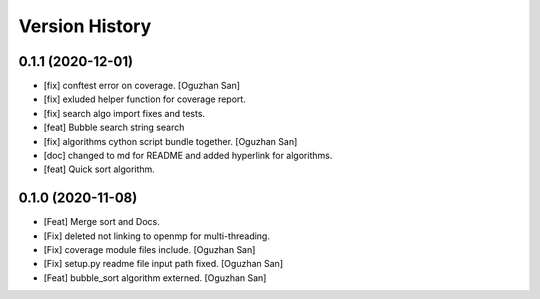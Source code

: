 ===============
Version History
===============


0.1.1 (2020-12-01)
------------------
- [fix] conftest error on coverage. [Oguzhan San]
- [fix] exluded helper function for coverage report. 
- [fix] search algo import fixes and tests.
- [feat] Bubble search string search
- [fix] algorithms cython script bundle together. [Oguzhan San]
- [doc] changed to md for README and added hyperlink for algorithms.
- [feat] Quick sort algorithm. 





0.1.0 (2020-11-08)
------------------
- [Feat] Merge sort and Docs. 
- [Fix] deleted not linking to openmp for multi-threading. 
- [Fix] coverage module files include. [Oguzhan San]
- [Fix] setup.py readme file input path fixed. [Oguzhan San]
- [Feat] bubble_sort algorithm externed. [Oguzhan San]



